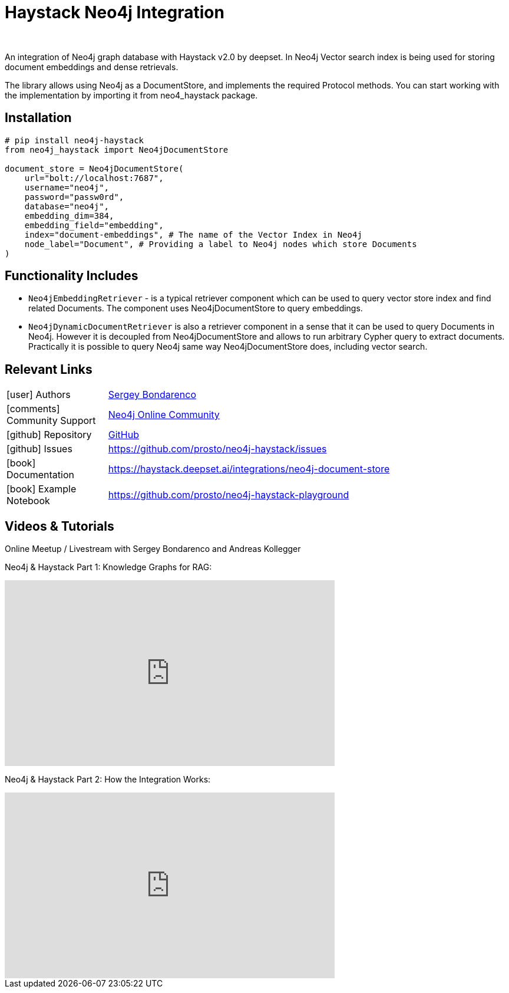 = Haystack Neo4j Integration
:slug: haystack
:author: 
:category: genai-ecosystem
:tags: haystack, integration, llm, neo4j, vector index
:neo4j-versions: 5.x
:page-pagination:
:page-product: haystack


An integration of Neo4j graph database with Haystack v2.0 by deepset. In Neo4j Vector search index is being used for storing document embeddings and dense retrievals.

The library allows using Neo4j as a DocumentStore, and implements the required Protocol methods. You can start working with the implementation by importing it from neo4_haystack package.

== Installation

[source,python]
----
# pip install neo4j-haystack
from neo4j_haystack import Neo4jDocumentStore

document_store = Neo4jDocumentStore(
    url="bolt://localhost:7687",
    username="neo4j",
    password="passw0rd",
    database="neo4j",
    embedding_dim=384,
    embedding_field="embedding",
    index="document-embeddings", # The name of the Vector Index in Neo4j
    node_label="Document", # Providing a label to Neo4j nodes which store Documents
)
----

== Functionality Includes

* `Neo4jEmbeddingRetriever` - is a typical retriever component which can be used to query vector store index and find related Documents. The component uses Neo4jDocumentStore to query embeddings.
* `Neo4jDynamicDocumentRetriever` is also a retriever component in a sense that it can be used to query Documents in Neo4j. However it is decoupled from Neo4jDocumentStore and allows to run arbitrary Cypher query to extract documents. Practically it is possible to query Neo4j same way Neo4jDocumentStore does, including vector search.

== Relevant Links
[cols="1,4"]
|===
| icon:user[] Authors | https://github.com/prosto[Sergey Bondarenco^]
| icon:comments[] Community Support | https://community.neo4j.com/[Neo4j Online Community^]
| icon:github[] Repository | https://github.com/prosto/neo4j-haystack[GitHub]
| icon:github[] Issues | https://github.com/prosto/neo4j-haystack/issues
| icon:book[] Documentation | https://haystack.deepset.ai/integrations/neo4j-document-store
| icon:book[] Example Notebook | https://github.com/prosto/neo4j-haystack-playground
|===


== Videos & Tutorials

Online Meetup / Livestream with Sergey Bondarenco and Andreas Kollegger

Neo4j & Haystack Part 1: Knowledge Graphs for RAG:

++++
<iframe width="560" height="315" src="https://www.youtube.com/embed/kFQJ7GXODxk?si=1kewH4JRiiJSZaap" title="YouTube video player" frameborder="0" allow="accelerometer; autoplay; clipboard-write; encrypted-media; gyroscope; picture-in-picture; web-share" referrerpolicy="strict-origin-when-cross-origin" allowfullscreen></iframe>
++++

Neo4j & Haystack Part 2: How the Integration Works:

++++
<iframe width="560" height="315" src="https://www.youtube.com/embed/gR49QZ9Lm0M?si=dcaB5NZJmMUFQSoL" title="YouTube video player" frameborder="0" allow="accelerometer; autoplay; clipboard-write; encrypted-media; gyroscope; picture-in-picture; web-share" referrerpolicy="strict-origin-when-cross-origin" allowfullscreen></iframe>
++++

////
== Highlighted Articles

// link:https://medium.com/neo4j/....[article^]
////
